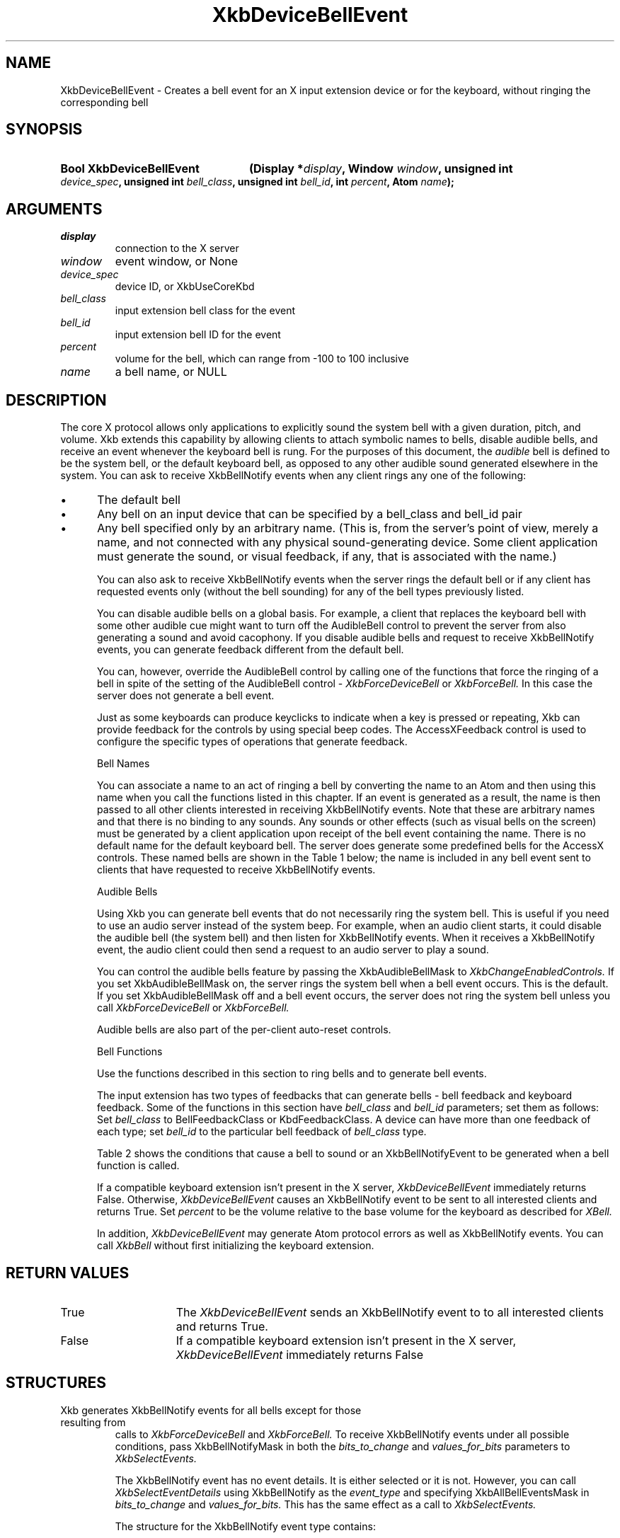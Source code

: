 '\" t
.\" Copyright (c) 1999, Oracle and/or its affiliates.
.\"
.\" Permission is hereby granted, free of charge, to any person obtaining a
.\" copy of this software and associated documentation files (the "Software"),
.\" to deal in the Software without restriction, including without limitation
.\" the rights to use, copy, modify, merge, publish, distribute, sublicense,
.\" and/or sell copies of the Software, and to permit persons to whom the
.\" Software is furnished to do so, subject to the following conditions:
.\"
.\" The above copyright notice and this permission notice (including the next
.\" paragraph) shall be included in all copies or substantial portions of the
.\" Software.
.\"
.\" THE SOFTWARE IS PROVIDED "AS IS", WITHOUT WARRANTY OF ANY KIND, EXPRESS OR
.\" IMPLIED, INCLUDING BUT NOT LIMITED TO THE WARRANTIES OF MERCHANTABILITY,
.\" FITNESS FOR A PARTICULAR PURPOSE AND NONINFRINGEMENT.  IN NO EVENT SHALL
.\" THE AUTHORS OR COPYRIGHT HOLDERS BE LIABLE FOR ANY CLAIM, DAMAGES OR OTHER
.\" LIABILITY, WHETHER IN AN ACTION OF CONTRACT, TORT OR OTHERWISE, ARISING
.\" FROM, OUT OF OR IN CONNECTION WITH THE SOFTWARE OR THE USE OR OTHER
.\" DEALINGS IN THE SOFTWARE.
.\"
.TH XkbDeviceBellEvent 3 "libX11 1.8.6" "X Version 11" "XKB FUNCTIONS"
.SH NAME
XkbDeviceBellEvent \- Creates a bell event for an X input extension device or 
for the keyboard, without ringing the corresponding bell
.SH SYNOPSIS
.HP
.B Bool XkbDeviceBellEvent
.BI "(\^Display *" "display" "\^,"
.BI "Window " "window" "\^,"
.BI "unsigned int " "device_spec" "\^,"
.BI "unsigned int " "bell_class" "\^,"
.BI "unsigned int " "bell_id" "\^,"
.BI "int " "percent" "\^,"
.BI "Atom " "name" "\^);"
.if n .ti +5n
.if t .ti +.5i
.SH ARGUMENTS
.TP
.I display
connection to the X server
.TP
.I window
event window, or None
.TP
.I device_spec
device ID, or XkbUseCoreKbd
.TP
.I bell_class
input extension bell class for the event 
.TP
.I bell_id
input extension bell ID for the event 
.TP
.I percent
volume for the bell, which can range from -100 to 100 inclusive
.TP
.I name
a bell name, or NULL
.SH DESCRIPTION
.LP
The core X protocol allows only applications to explicitly sound the system bell with 
a 
given duration, pitch, and volume. Xkb extends this capability by allowing clients to 
attach symbolic names to bells, disable audible bells, and receive an event whenever 
the 
keyboard bell is rung. For the purposes of this document, the 
.I audible 
bell is defined to be the system bell, or the default keyboard bell, as opposed to 
any 
other audible sound generated elsewhere in the system. 
You can ask to receive XkbBellNotify events when any client rings any one of the 
following:

.IP \(bu 5
The default bell
.IP \(bu 5
Any bell on an input device that can be specified by a bell_class and bell_id pair
.IP \(bu 5
Any bell specified only by an arbitrary name. (This is, from the server's point of 
view, 
merely a name, and not connected with any physical sound-generating device. Some 
client 
application must generate the sound, or visual feedback, if any, that is associated 
with 
the name.)

You can also ask to receive XkbBellNotify events when the server rings the default 
bell 
or if any client has requested events only (without the bell sounding) for any of the 
bell types previously listed.

You can disable audible bells on a global basis. For example, a client that replaces 
the 
keyboard bell with some other audible cue might want to turn off the AudibleBell 
control 
to prevent the server from also generating a sound and avoid cacophony. If you 
disable 
audible bells and request to receive XkbBellNotify events, you can generate feedback 
different from the default bell.

You can, however, override the AudibleBell control by calling one of the functions 
that 
force the ringing of a bell in spite of the setting of the AudibleBell control - 
.I XkbForceDeviceBell 
or 
.I XkbForceBell. 
In this case the server does not generate a bell event.

Just as some keyboards can produce keyclicks to indicate when a key is pressed or 
repeating, Xkb can provide feedback for the controls by using special beep codes. The 
AccessXFeedback control is used to configure the specific types of operations that 
generate feedback.

Bell Names

You can associate a name to an act of ringing a bell by converting the name to an 
Atom 
and then using this name when you call the functions listed in this chapter. If an 
event 
is generated as a result, the name is then passed to all other clients interested in 
receiving XkbBellNotify events. Note that these are arbitrary names and that there is 
no 
binding to any sounds. Any sounds or other effects (such as visual bells on the 
screen) 
must be generated by a client application upon receipt of the bell event containing 
the 
name. There is no default name for the default keyboard bell. The server does 
generate 
some predefined bells for the AccessX controls. These named bells are shown in the 
Table 1
below; the name is included in any bell event sent to clients that have requested to 
receive XkbBellNotify events.

.TS
c s
l l
lW(4i) l.
Table 1 Predefined Bells
_
Action	Named Bell
_
Indicator turned on	AX_IndicatorOn
Indicator turned off	AX_IndicatorOff
More than one indicator changed state	AX_IndicatorChange
Control turned on	AX_FeatureOn
Control turned off	AX_FeatureOff
More than one control changed state	AX_FeatureChange
T{
SlowKeys and BounceKeys about to be turned on or off
T}	AX_SlowKeysWarning
SlowKeys key pressed	AX_SlowKeyPress
SlowKeys key accepted	AX_SlowKeyAccept
SlowKeys key rejected	AX_SlowKeyReject
Accepted SlowKeys key released	AX_SlowKeyRelease
BounceKeys key rejected	AX_BounceKeyReject
StickyKeys key latched	AX_StickyLatch
StickyKeys key locked	AX_StickyLock
StickyKeys key unlocked	AX_StickyUnlock
.TE

Audible Bells

Using Xkb you can generate bell events that do not necessarily ring the system bell. 
This 
is useful if you need to use an audio server instead of the system beep. For example, 
when an audio client starts, it could disable the audible bell (the system bell) and 
then 
listen for XkbBellNotify events. When it receives a XkbBellNotify event, the audio 
client 
could then send a request to an audio server to play a sound.

You can control the audible bells feature by passing the XkbAudibleBellMask to
.I XkbChangeEnabledControls. 
If you set XkbAudibleBellMask on, the server rings the system bell when a bell event 
occurs. This is the default. If you set XkbAudibleBellMask off and a bell event 
occurs, 
the server does not ring the system bell unless you call 
.I XkbForceDeviceBell 
or 
.I XkbForceBell.

Audible bells are also part of the per-client auto-reset controls.

Bell Functions

Use the functions described in this section to ring bells and to generate bell 
events. 

The input extension has two types of feedbacks that can generate bells - bell 
feedback 
and keyboard feedback. Some of the functions in this section have
.I bell_class 
and 
.I bell_id 
parameters; set them as follows: Set 
.I bell_class 
to BellFeedbackClass or KbdFeedbackClass. A device can have more than one feedback of 
each type; set 
.I bell_id 
to the particular bell feedback of 
.I bell_class 
type.

Table 2 shows the conditions that cause a bell to sound or an 
XkbBellNotifyEvent 
to be generated when a bell function is called.

.TS
c s s s
l l l l
l l l l.
Table 2 Bell Sounding and Bell Event Generating
_
Function called	AudibleBell	Server sounds a bell	Server sends an 
XkbBellNotifyEvent
_
XkbDeviceBell	On	Yes	Yes
XkbDeviceBell	Off	No	Yes
XkbBell	On	Yes	Yes
XkbBell	Off	No	Yes
XkbDeviceBellEvent	On or Off	No	Yes
XkbBellEvent	On or Off	No	Yes
XkbDeviceForceBell	On or Off	Yes	No
XkbForceBell	On or Off	Yes	No
.TE

If a compatible keyboard extension isn't present in the X server, 
.I XkbDeviceBellEvent 
immediately returns False. Otherwise, 
.I XkbDeviceBellEvent 
causes an XkbBellNotify event to be sent to all interested clients and returns 
True. Set 
.I percent 
to be the volume relative to the base volume for the keyboard as described for 
.I XBell.

In addition, 
.I XkbDeviceBellEvent 
may generate Atom protocol errors as well as XkbBellNotify events. You can call 
.I XkbBell 
without first initializing the keyboard extension.
.SH "RETURN VALUES"
.TP 15
True
The  
.I XkbDeviceBellEvent 
sends an XkbBellNotify event to to all interested clients and returns 
True.
.TP 15
False
If a compatible keyboard extension isn't present in the X server, 
.I XkbDeviceBellEvent 
immediately returns False
.SH STRUCTURES
.TP
Xkb generates XkbBellNotify events for all bells except for those resulting from 
calls to 
.I XkbForceDeviceBell 
and 
.I XkbForceBell. 
To receive XkbBellNotify events under all possible conditions, pass XkbBellNotifyMask 
in 
both the 
.I bits_to_change 
and 
.I values_for_bits 
parameters to 
.I XkbSelectEvents.

The XkbBellNotify event has no event details. It is either selected or it is not. 
However, you can call 
.I XkbSelectEventDetails 
using XkbBellNotify as the 
.I event_type 
and specifying XkbAllBellEventsMask in
.I bits_to_change 
and 
.I values_for_bits. 
This has the same effect as a call to 
.I XkbSelectEvents.

The structure for the XkbBellNotify event type contains:
.nf

   typedef struct _XkbBellNotify {
       int            type;        /\&* Xkb extension base event code */
       unsigned long  serial;      /\&* X server serial number for event */
       Bool           send_event;  /\&* True => synthetically generated */
       Display *      display;     /\&* server connection where event generated */
       Time           time;        /\&* server time when event generated */
       int            xkb_type;    /\&* XkbBellNotify */
       unsigned int   device;      /\&* Xkb device ID, will not be XkbUseCoreKbd */
       int            percent;     /\&* requested volume as % of max */
       int            pitch;       /\&* requested pitch in Hz */
       int            duration;    /\&* requested duration in microseconds */
       unsigned int   bell_class;  /\&* X input extension feedback class */
       unsigned int   bell_id;     /\&* X input extension feedback ID */
       Atom           name;        /\&* "name" of requested bell */
       Window         window;      /\&* window associated with event */
       Bool           event_only;  /\&* False -> the server did not produce a beep */
   } XkbBellNotifyEvent;
   
.fi   
If your application needs to generate visual bell feedback on the screen when it 
receives 
a bell event, use the window ID in the XkbBellNotifyEvent, if present.

.SH "SEE ALSO"
.BR XBell (3),
.BR XkbBellNotify (3),
.BR XkbChangeEnabledControls (3),
.BR XkbDeviceBell (3),
.BR XkbForceBell (3),
.BR XkbForceDeviceBell (3),
.BR XkbSelectEvents (3),
.BR XkbSelectEventDetails (3),
.BR XkbUseCoreKbd (3)



